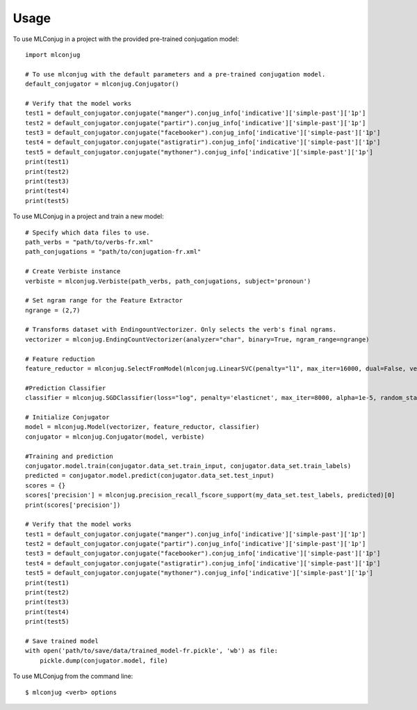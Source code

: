 =====
Usage
=====

To use MLConjug in a project with the provided pre-trained conjugation model::

    import mlconjug

    # To use mlconjug with the default parameters and a pre-trained conjugation model.
    default_conjugator = mlconjug.Conjugator()

    # Verify that the model works
    test1 = default_conjugator.conjugate("manger").conjug_info['indicative']['simple-past']['1p']
    test2 = default_conjugator.conjugate("partir").conjug_info['indicative']['simple-past']['1p']
    test3 = default_conjugator.conjugate("facebooker").conjug_info['indicative']['simple-past']['1p']
    test4 = default_conjugator.conjugate("astigratir").conjug_info['indicative']['simple-past']['1p']
    test5 = default_conjugator.conjugate("mythoner").conjug_info['indicative']['simple-past']['1p']
    print(test1)
    print(test2)
    print(test3)
    print(test4)
    print(test5)


To use MLConjug in a project and train a new model::

    # Specify which data files to use.
    path_verbs = "path/to/verbs-fr.xml"
    path_conjugations = "path/to/conjugation-fr.xml"

    # Create Verbiste instance
    verbiste = mlconjug.Verbiste(path_verbs, path_conjugations, subject='pronoun')

    # Set ngram range for the Feature Extractor
    ngrange = (2,7)

    # Transforms dataset with EndingountVectorizer. Only selects the verb's final ngrams.
    vectorizer = mlconjug.EndingCountVectorizer(analyzer="char", binary=True, ngram_range=ngrange)

    # Feature reduction
    feature_reductor = mlconjug.SelectFromModel(mlconjug.LinearSVC(penalty="l1", max_iter=16000, dual=False, verbose=2))

    #Prediction Classifier
    classifier = mlconjug.SGDClassifier(loss="log", penalty='elasticnet', max_iter=8000, alpha=1e-5, random_state=42)

    # Initialize Conjugator
    model = mlconjug.Model(vectorizer, feature_reductor, classifier)
    conjugator = mlconjug.Conjugator(model, verbiste)

    #Training and prediction
    conjugator.model.train(conjugator.data_set.train_input, conjugator.data_set.train_labels)
    predicted = conjugator.model.predict(conjugator.data_set.test_input)
    scores = {}
    scores['precision'] = mlconjug.precision_recall_fscore_support(my_data_set.test_labels, predicted)[0]
    print(scores['precision'])

    # Verify that the model works
    test1 = default_conjugator.conjugate("manger").conjug_info['indicative']['simple-past']['1p']
    test2 = default_conjugator.conjugate("partir").conjug_info['indicative']['simple-past']['1p']
    test3 = default_conjugator.conjugate("facebooker").conjug_info['indicative']['simple-past']['1p']
    test4 = default_conjugator.conjugate("astigratir").conjug_info['indicative']['simple-past']['1p']
    test5 = default_conjugator.conjugate("mythoner").conjug_info['indicative']['simple-past']['1p']
    print(test1)
    print(test2)
    print(test3)
    print(test4)
    print(test5)

    # Save trained model
    with open('path/to/save/data/trained_model-fr.pickle', 'wb') as file:
        pickle.dump(conjugator.model, file)


To use MLConjug from the command line::

    $ mlconjug <verb> options

